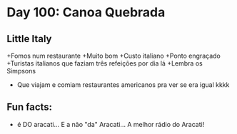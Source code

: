 * Day 100: Canoa Quebrada


** Little Italy
+Fomos num restaurante
+Muito bom
+Custo italiano
+Ponto engraçado
+Turistas italianos que faziam três refeições por dia lá
+Lembra os Simpsons
+ Que viajam e comiam restaurantes americanos pra ver se era igual kkkk

** Fun facts:
+ é DO aracati... E a não "da" Aracati... A melhor rádio do Aracati!
